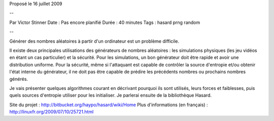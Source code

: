 Proposé le 16 juillet 2009

--

Par Victor Stinner
Date : Pas encore planifié
Durée : 40 minutes
Tags : hasard prng random

--

Générer des nombres aléatoires à partir d'un ordinateur est un problème
difficile.

Il existe deux principales utilisations des générateurs de nombres aléatoires :
les simulations physiques (les jeu vidéos en étant un cas particulier) et la
sécurité. Pour les simulations, un bon générateur doit être rapide et avoir une
distribution uniforme. Pour la sécurité, même si l'attaquant est capable de
contrôler la source d'entropie et/ou obtenir l'état interne du générateur, il
ne doit pas être capable de prédire les précédents nombres ou prochains nombres
générés.

Je vais présenter quelques algorithmes courant en décrivant pourquoi ils sont
utilisés, leurs forces et faiblesses, puis quels sources d'entropie utiliser
pour les initialiser. Je parlerai ensuite de la bibliothèque Hasard.

Site du projet : http://bitbucket.org/haypo/hasard/wiki/Home
Plus d'informations (en français) : http://linuxfr.org/2009/07/10/25721.html

